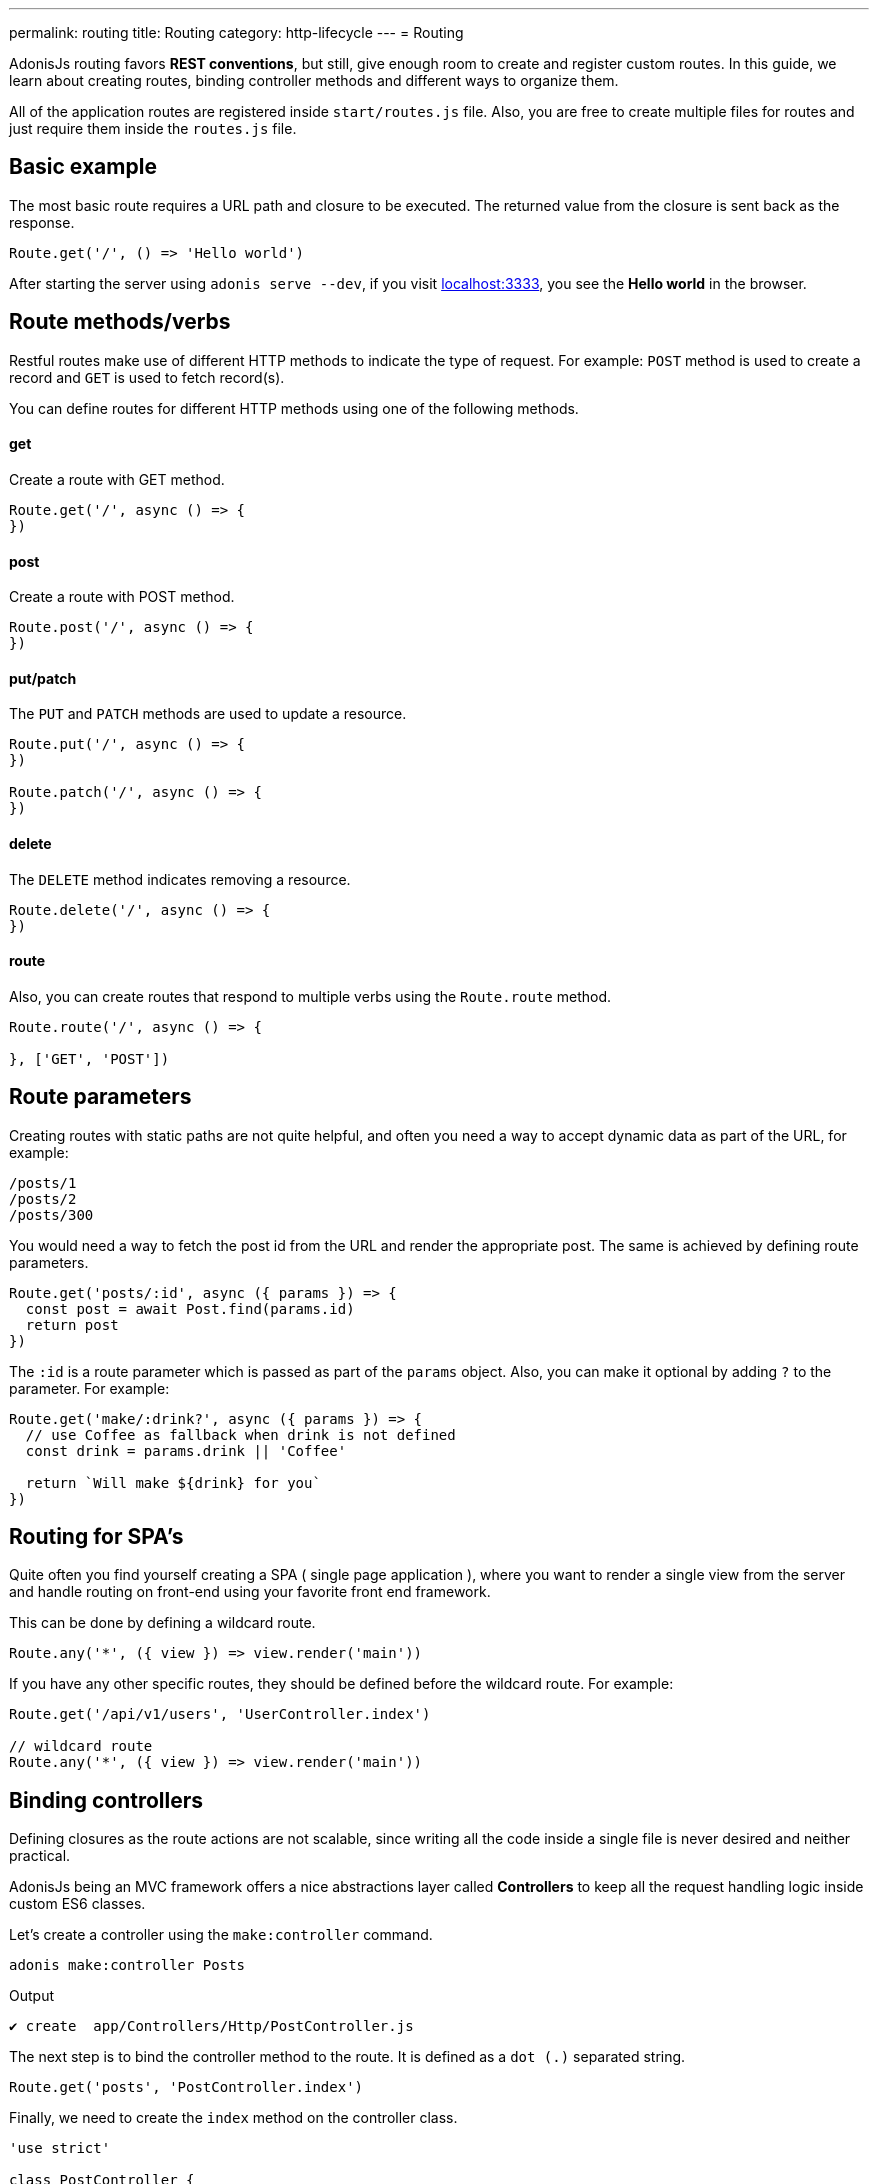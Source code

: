 ---
permalink: routing
title: Routing
category: http-lifecycle
---
= Routing

toc::[]

AdonisJs routing favors *REST conventions*, but still, give enough room to create and register custom routes. In this guide, we learn about creating routes, binding controller methods and different ways to organize them.

All of the application routes are registered inside `start/routes.js` file. Also, you are free to create multiple files for routes and just require them inside the `routes.js` file.

== Basic example
The most basic route requires a URL path and closure to be executed. The returned value from the closure is sent back as the response.

[source, js]
----
Route.get('/', () => 'Hello world')
----

After starting the server using `adonis serve --dev`, if you visit link:http://localhost:3333[localhost:3333], you see the *Hello world* in the browser.

== Route methods/verbs
Restful routes make use of different HTTP methods to indicate the type of request. For example: `POST` method is used to create a record and `GET` is used to fetch record(s).

You can define routes for different HTTP methods using one of the following methods.

==== get
Create a route with GET method.

[source, js]
----
Route.get('/', async () => {
})
----

==== post
Create a route with POST method.

[source, js]
----
Route.post('/', async () => {
})
----

==== put/patch
The `PUT` and `PATCH` methods are used to update a resource.

[source, js]
----
Route.put('/', async () => {
})

Route.patch('/', async () => {
})
----

==== delete
The `DELETE` method indicates removing a resource.

[source, js]
----
Route.delete('/', async () => {
})
----

==== route
Also, you can create routes that respond to multiple verbs using the `Route.route` method.

[source, js]
----
Route.route('/', async () => {

}, ['GET', 'POST'])
----

== Route parameters
Creating routes with static paths are not quite helpful, and often you need a way to accept dynamic data as part of the URL, for example:

[source, bash]
----
/posts/1
/posts/2
/posts/300
----

You would need a way to fetch the post id from the URL and render the appropriate post. The same is achieved by defining route parameters.

[source, js]
----
Route.get('posts/:id', async ({ params }) => {
  const post = await Post.find(params.id)
  return post
})
----

The `:id` is a route parameter which is passed as part of the `params` object. Also, you can make it optional by adding `?` to the parameter. For example:

[source, js]
----
Route.get('make/:drink?', async ({ params }) => {
  // use Coffee as fallback when drink is not defined
  const drink = params.drink || 'Coffee'

  return `Will make ${drink} for you`
})
----

== Routing for SPA's
Quite often you find yourself creating a SPA ( single page application ), where you want to render a single view from the server and handle routing on front-end using your favorite front end framework.

This can be done by defining a wildcard route.

[source, js]
----
Route.any('*', ({ view }) => view.render('main'))
----

If you have any other specific routes, they should be defined before the wildcard route. For example:

[source, js]
----
Route.get('/api/v1/users', 'UserController.index')

// wildcard route
Route.any('*', ({ view }) => view.render('main'))
----

== Binding controllers
Defining closures as the route actions are not scalable, since writing all the code inside a single file is never desired and neither practical.

AdonisJs being an MVC framework offers a nice abstractions layer called *Controllers* to keep all the request handling logic inside custom ES6 classes.

Let's create a controller using the `make:controller` command.
[source, bash]
----
adonis make:controller Posts
----

.Output
[source, bash]
----
✔ create  app/Controllers/Http/PostController.js
----

The next step is to bind the controller method to the route. It is defined as a `dot (.)` separated string.

[source, js]
----
Route.get('posts', 'PostController.index')
----
Finally, we need to create the `index` method on the controller class.

[source, js]
----
'use strict'

class PostController {
  index () {
    return 'Dummy response'
  }
}

module.exports = PostController
----

== Route middleware
You can apply selected middleware to routes by calling the `middleware` method.

[source, js]
----
Route
  .get('profile', 'UserController.profile')
  .middleware(['auth'])
----

The `middleware` method accepts an array of named middleware, which is defined inside `start/kernel.js` file.

.start/kernel.js
[source, js]
----
const namedMiddleware = {
  auth: 'Adonis/Middleware/Auth'
}
----

Click link:middleware[here] to learn more about middleware.

== Named routes
Routes are defined inside `start/routes.js` file but referenced everywhere inside your application. For example: Defining a form action to submit to a particular URL.

[source, js]
----
Route.post('users', 'UserController.store')
----

Inside the template

[source, edge]
----
<form method="POST" action="/users">
</form>
----

Now if you change your route path from `/users` to something else, you have to remember to come back and change it inside the template as-well.

To overcome this problem, you can name your routes uniquely and reference them in other part of the program.

[source, js]
----
Route
  .post('users', 'UserController.store')
  .as('storeUser')
----

The `as` method gives your route a name. Now inside your template, you can reference it using a view global.

[source, edge]
----
<form method="POST" action="{{ route('storeUser') }}">
</form>
----

== Route formats
Route formats open up a new way for link:https://en.wikipedia.org/wiki/Content_negotiation[Content negotiation, window="_blank"], where you can accept the response format as part of the URL.

Route format is a contract between the client and the server on which type of response to be created. For example:

[source, js]
----
Route
  .get('users', async ({ request, view }) => {
    const users = await User.all()

    if (request.format() === 'json') {
      return users
    } else {
      return view.render('users.list', { users })
    }

  })
  .formats(['json'])
----

Now the `users` endpoint can respond in multiple formats, based upon the URL.

/users.json::
Return an array of users in JSON.

/users::
Render the view and returns HTML

Also, you can disable the default URL and always force the client to define the format.

[source, js]
----
Route
  .get('/', async ({ request, view }) => {
    const users = await User.all()
    const format = request.format()

    switch (format) {
      case 'html':
        return view.render('users.list', { users })
      case 'json':
        return users
    }
  })
  .formats(['json', 'html'], true)
----

Passing `true` as the second parameter makes sure that the client defines one of the expected formats. Otherwise, a 404 is thrown.

== Route resources
If you like building web apps around REST conventions then *route resources* helps you in defining conventional routes by writing less code.

NOTE: It is required to bind a *Controller* to the resource. Binding a closure throws an exception.

[source, js]
----
Route.resource('users', 'UsersController')
----

The `Route.resource` method under the hood creates a total of 7 routes

[role="resource-table", options="header", cols="40%, 10%, 25%, 25%"]
|===
| Url | Verb  | Name | Controller Method
| users [description]#Show a list of all the users# | GET | users.index | `UsersController.index`
| users/create [description]#Render a form to be used for creating a new user# | GET  | users.create | `UsersController.create`
| users [description]#Create/save a new user.# | POST | users.store | `UsersController.store`
| users/:id [description]#Display a single user# | GET | users.show | `UsersController.show`.
| users/:id/edit [description]#Render a form to update an existing user.# | GET | users.edit | `UsersController.edit`
| users/:id [description]#Update user details.# | PUT or PATCH | users.update | `UsersController.update`
| users/:id [description]#Delete a user with id.# | DELETE | users.destroy | `UsersController.destroy`
|===

Nested resources can be created with `dot (.)` notation.

[source, js]
----
Route.resource('posts.comments', 'CommentsController')
----

=== Filtering resources
You can limit the number of routes a resource should create by chaining handful of methods.

==== apiOnly
Limit the routes to only 5 by removing `users/create` and `users/:id/edit`. Since when writing an API server, you may want to render the forms within the API consumer (e.g., a mobile app, frontend web framework, etc.).

[source, js]
----
Route
  .resource('users', 'UsersController')
  .apiOnly()
----

==== only([names])
Remove all other routes but not the ones passed to the `only` method.

[source, js]
----
Route
  .resource('users', 'UsersController')
  .only(['index', 'show'])
----

==== except([names])
Remove route for names passed to the `except` method.

[source, js]
----
Route
  .resource('users', 'UsersController')
  .except(['index', 'show'])
----

=== Resource Middleware
You can attach middleware to the resource, just like you would do to a single route.

[source, js]
----
Route
  .resource('users', 'UsersController')
  .middleware(['auth'])
----

Since attaching auth middleware to all the routes is not always desired, you can customize the behavior by passing a map of values.

[source, js]
----
Route
  .resource('users', 'UsersController')
  .middleware(new Map([
    [['users.store', 'users.update', 'users.delete'], ['auth']]
  ]))
----

Here we have defined the `auth` middleware on *store*, *update* and *delete* routes.

=== Resource Formats
Also, you can define the formats for all the resourceful routes, just like the way you do for a single route or a group of routes.

[source, js]
----
Route
  .resource('users', 'UsersController')
  .formats(['json'])
----

== Routing domains
AdonisJs makes it super easy to serve multiple domains within a single codebase. The domains can be static endpoints like `blog.adonisjs.com` or dynamic endpoints like `:user.adonisjs.com`.

TIP: You can define the domain on a single route as well, but it is a good idea to group domain specific routes.

[source, js]
----
Route
  .group(() => {
    Route.get('users', async ({ subdomains }) => {
      return `The username is ${subdomains.user}`
    })
  })
  .domain(':user.myapp.com')
----

Now if you visit `virk.myapp.com`, You see the above route is executed.

== Route groups
Quite often your application routes share common logic/configuration around them. So instead of re-defining the configuration on each route, it's better to group them. For example:

Not desired
[source, js]
----
Route.get('/api/v1/users', 'UserController.index')
Route.post('/api/v1/users', 'UserController.store')
----

Instead, we can make use of the route's group here.

[source, js]
----
Route
  .group(() => {
    Route.get('users', 'UserController.index')
    Route.post('users', 'UserController.store')
  })
  .prefix('api/v1')
----

Just like the `prefix` method, you can call the following methods on a group of routes.

==== middleware
Define middleware on a group of routes. All group middleware are executed before the middleware defined on a single route.

[source, js]
----
Route
  .group(() => {
  })
  .middleware(['auth'])
----

==== domain
Specify routes on a group of routes.

[source, js]
----
Route
  .group(() => {
  })
  .domain('blog.adonisjs.com')
----

==== formats
Define formats on a group of routes.

[source, js]
----
Route
  .group(() => {
  })
  .formats(['json', 'html'])
----

== Route Renderer
Route renderer is a one liner to render a view without creating a controller method or binding a closure.

Instead of following

[source, js]
----
Route.get('/', async function ({ view }) {
  return view.render('welcome')
})
----

We can write

[source, js]
----
Route.on('/').render('welcome')
----
